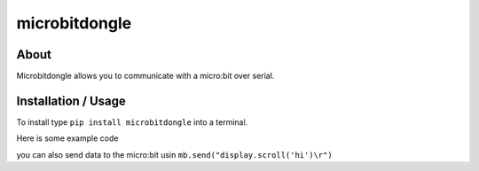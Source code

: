 microbitdongle
==============

About
-----

Microbitdongle allows you to communicate with a micro:bit over serial.

Installation / Usage
--------------------

To install type ``pip install microbitdongle`` into a terminal.

Here is some example code

.. code-block:: python
    from microbitdongle import Dongle

    mb = Dongle(debug=True) # debug=False by default. Shows useful pairing information

    while True:
        data = mb.recv()
        print(data)

you can also send data to the micro:bit usin
``mb.send("display.scroll('hi')\r")``
